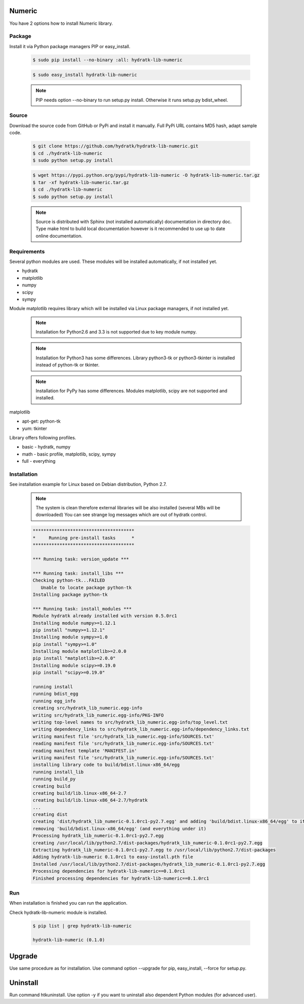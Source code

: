 .. install_lib_numeric:

Numeric
=======

You have 2 options how to install Numeric library.

Package
^^^^^^^

Install it via Python package managers PIP or easy_install.

  .. code-block:: bash
  
     $ sudo pip install --no-binary :all: hydratk-lib-numeric
     
  .. code-block:: bash
  
     $ sudo easy_install hydratk-lib-numeric
     
  .. note::
  
     PIP needs option --no-binary to run setup.py install.
     Otherwise it runs setup.py bdist_wheel.
     
  .. Use PIP option --install-option="--profile=p1,p2" to install only Python dependent modules included
     in requested profiles. Offered profiles are basic, math. Full profile is installed by default.   
     Not supported for easy_install because it doesn't provide custom options.   

Source
^^^^^^

Download the source code from GitHub or PyPi and install it manually.
Full PyPi URL contains MD5 hash, adapt sample code.

  .. code-block:: bash
  
     $ git clone https://github.com/hydratk/hydratk-lib-numeric.git
     $ cd ./hydratk-lib-numeric
     $ sudo python setup.py install
     
  .. code-block:: bash
  
     $ wget https://pypi.python.org/pypi/hydratk-lib-numeric -O hydratk-lib-numeric.tar.gz
     $ tar -xf hydratk-lib-numeric.tar.gz
     $ cd ./hydratk-lib-numeric
     $ sudo python setup.py install
     
  .. Use option --profile=p1,p2 to install only Python dependent modules included
     in requested profiles. Offered profiles are basic, math. Full profile is installed by default.        
     
  .. note::
  
     Source is distributed with Sphinx (not installed automatically) documentation in directory doc. 
     Type make html to build local documentation however is it recommended to use up to date online documentation.     
     
Requirements
^^^^^^^^^^^^

Several python modules are used.
These modules will be installed automatically, if not installed yet.

* hydratk
* matplotlib
* numpy
* scipy
* sympy

Module matplotlib requires library which will be installed via Linux package managers, if not installed yet.

  .. note ::
     
     Installation for Python2.6 and 3.3 is not supported due to key module numpy.

  .. note ::
  
     Installation for Python3 has some differences.
     Library python3-tk or python3-tkinter is installed instead of python-tk or tkinter. 
     
  .. note ::
  
     Installation for PyPy has some differences.
     Modules matplotlib, scipy are not supported and installed.      

matplotlib

* apt-get: python-tk
* yum: tkinter 

Library offers following profiles.

* basic - hydratk, numpy
* math - basic profile, matplotlib, scipy, sympy
* full - everything
    
Installation
^^^^^^^^^^^^

See installation example for Linux based on Debian distribution, Python 2.7. 

  .. note::
  
     The system is clean therefore external libraries will be also installed (several MBs will be downloaded)
     You can see strange log messages which are out of hydratk control. 
     
  .. code-block:: bash
  
     **************************************
     *     Running pre-install tasks      *
     **************************************
     
     *** Running task: version_update ***
     
     *** Running task: install_libs ***
     Checking python-tk...FAILED
        Unable to locate package python-tk
     Installing package python-tk
     
     *** Running task: install_modules ***
     Module hydratk already installed with version 0.5.0rc1
     Installing module numpy>=1.12.1
     pip install "numpy>=1.12.1"
     Installing module sympy>=1.0
     pip install "sympy>=1.0"
     Installing module matplotlib>=2.0.0
     pip install "matplotlib>=2.0.0"
     Installing module scipy>=0.19.0
     pip install "scipy>=0.19.0"
     
     running install
     running bdist_egg
     running egg_info
     creating src/hydratk_lib_numeric.egg-info
     writing src/hydratk_lib_numeric.egg-info/PKG-INFO
     writing top-level names to src/hydratk_lib_numeric.egg-info/top_level.txt
     writing dependency_links to src/hydratk_lib_numeric.egg-info/dependency_links.txt
     writing manifest file 'src/hydratk_lib_numeric.egg-info/SOURCES.txt'
     reading manifest file 'src/hydratk_lib_numeric.egg-info/SOURCES.txt'
     reading manifest template 'MANIFEST.in'
     writing manifest file 'src/hydratk_lib_numeric.egg-info/SOURCES.txt'
     installing library code to build/bdist.linux-x86_64/egg
     running install_lib
     running build_py
     creating build
     creating build/lib.linux-x86_64-2.7
     creating build/lib.linux-x86_64-2.7/hydratk
     ...
     creating dist
     creating 'dist/hydratk_lib_numeric-0.1.0rc1-py2.7.egg' and adding 'build/bdist.linux-x86_64/egg' to it
     removing 'build/bdist.linux-x86_64/egg' (and everything under it)
     Processing hydratk_lib_numeric-0.1.0rc1-py2.7.egg
     creating /usr/local/lib/python2.7/dist-packages/hydratk_lib_numeric-0.1.0rc1-py2.7.egg
     Extracting hydratk_lib_numeric-0.1.0rc1-py2.7.egg to /usr/local/lib/python2.7/dist-packages
     Adding hydratk-lib-numeric 0.1.0rc1 to easy-install.pth file
     Installed /usr/local/lib/python2.7/dist-packages/hydratk_lib_numeric-0.1.0rc1-py2.7.egg
     Processing dependencies for hydratk-lib-numeric==0.1.0rc1
     Finished processing dependencies for hydratk-lib-numeric==0.1.0rc1
                
        
Run
^^^

When installation is finished you can run the application.

Check hydratk-lib-numeric module is installed.

  .. code-block:: bash
  
     $ pip list | grep hydratk-lib-numeric

     hydratk-lib-numeric (0.1.0)    
     
Upgrade
=======

Use same procedure as for installation. Use command option --upgrade for pip, easy_install, --force for setup.py.

Uninstall
=========    

Run command htkuninstall. Use option -y if you want to uninstall also dependent Python modules (for advanced user).             